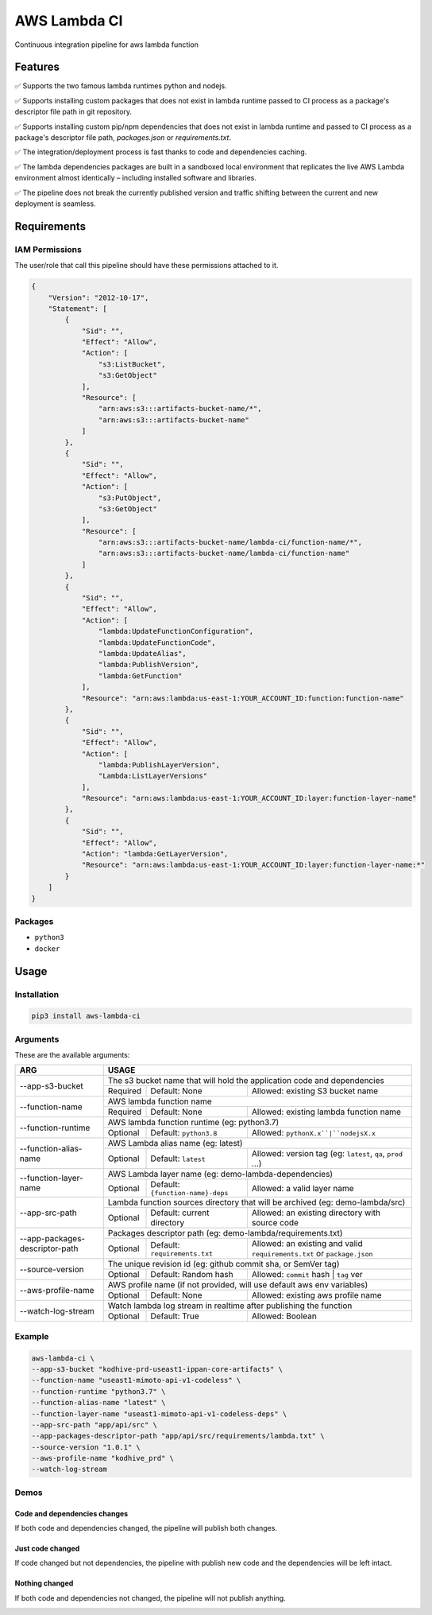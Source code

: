 ##################
AWS Lambda CI
##################

Continuous integration pipeline for aws lambda function

.. image:: https://github.com/obytes/aws-lambda-ci/raw/main/docs/images/demo_code_changed_deps_changed.gif

*********
Features
*********

✅ Supports the two famous lambda runtimes python and nodejs.

✅ Supports installing custom packages that does not exist in lambda runtime passed to CI process as a
package's descriptor file path in git repository.

✅ Supports installing custom pip/npm dependencies that does not exist in lambda runtime and passed to CI process as a
package's descriptor file path, `packages.json` or `requirements.txt`.

✅ The integration/deployment process is fast thanks to code and dependencies caching.

✅ The lambda dependencies packages are built in a sandboxed local environment that replicates the live AWS Lambda
environment almost identically – including installed software and libraries.

✅ The pipeline does not break the currently published version and traffic shifting between the  current and new 
deployment is seamless.

************
Requirements
************


IAM Permissions
===============

The user/role that call this pipeline should have these permissions attached to it.

.. code-block:: json

    {
        "Version": "2012-10-17",
        "Statement": [
            {
                "Sid": "",
                "Effect": "Allow",
                "Action": [
                    "s3:ListBucket",
                    "s3:GetObject"
                ],
                "Resource": [
                    "arn:aws:s3:::artifacts-bucket-name/*",
                    "arn:aws:s3:::artifacts-bucket-name"
                ]
            },
            {
                "Sid": "",
                "Effect": "Allow",
                "Action": [
                    "s3:PutObject",
                    "s3:GetObject"
                ],
                "Resource": [
                    "arn:aws:s3:::artifacts-bucket-name/lambda-ci/function-name/*",
                    "arn:aws:s3:::artifacts-bucket-name/lambda-ci/function-name"
                ]
            },
            {
                "Sid": "",
                "Effect": "Allow",
                "Action": [
                    "lambda:UpdateFunctionConfiguration",
                    "lambda:UpdateFunctionCode",
                    "lambda:UpdateAlias",
                    "lambda:PublishVersion",
                    "lambda:GetFunction"
                ],
                "Resource": "arn:aws:lambda:us-east-1:YOUR_ACCOUNT_ID:function:function-name"
            },
            {
                "Sid": "",
                "Effect": "Allow",
                "Action": [
                    "lambda:PublishLayerVersion",
                    "Lambda:ListLayerVersions"
                ],
                "Resource": "arn:aws:lambda:us-east-1:YOUR_ACCOUNT_ID:layer:function-layer-name"
            },
            {
                "Sid": "",
                "Effect": "Allow",
                "Action": "lambda:GetLayerVersion",
                "Resource": "arn:aws:lambda:us-east-1:YOUR_ACCOUNT_ID:layer:function-layer-name:*"
            }
        ]
    }

Packages
========

- ``python3``
- ``docker``


*****
Usage
*****

Installation
============

.. code-block:: bash

    pip3 install aws-lambda-ci


Arguments
=========

These are the available arguments:

+--------------------------------+--------------------------------------------------------------------------------------------------------------------------------------------+
|              ARG               |                                                                    USAGE                                                                   |
+================================+============================================================================================================================================+
| --app-s3-bucket                | The s3 bucket name that will hold the application code and dependencies                                                                    |
|                                +----------+--------------------------------------+------------------------------------------------------------------------------------------+
|                                | Required | Default: None                        | Allowed: existing S3 bucket name                                                         |
+--------------------------------+----------+--------------------------------------+------------------------------------------------------------------------------------------+
| --function-name                | AWS lambda function name                                                                                                                   |
|                                +----------+--------------------------------------+------------------------------------------------------------------------------------------+
|                                | Required | Default: None                        | Allowed: existing lambda function name                                                   |
+--------------------------------+----------+--------------------------------------+------------------------------------------------------------------------------------------+
| --function-runtime             | AWS lambda function runtime (eg: python3.7)                                                                                                |
|                                +----------+--------------------------------------+------------------------------------------------------------------------------------------+
|                                | Optional | Default: ``python3.8``               | Allowed: ``pythonX.x``|``nodejsX.x``                                                     |
+--------------------------------+----------+--------------------------------------+------------------------------------------------------------------------------------------+
| --function-alias-name          | AWS Lambda alias name (eg: latest)                                                                                                         |
|                                +----------+--------------------------------------+------------------------------------------------------------------------------------------+
|                                | Optional | Default: ``latest``                  | Allowed: version tag (eg: ``latest``, ``qa``, ``prod`` ...)                              |
+--------------------------------+----------+--------------------------------------+------------------------------------------------------------------------------------------+
| --function-layer-name          | AWS Lambda layer name (eg: demo-lambda-dependencies)                                                                                       |
|                                +----------+--------------------------------------+------------------------------------------------------------------------------------------+
|                                | Optional | Default: ``{function-name}-deps``    | Allowed: a valid layer name                                                              |
+--------------------------------+----------+--------------------------------------+------------------------------------------------------------------------------------------+
| --app-src-path                 | Lambda function sources directory that will be archived (eg: demo-lambda/src)                                                              |
|                                +----------+--------------------------------------+------------------------------------------------------------------------------------------+
|                                | Optional | Default: current directory           | Allowed: an existing directory with source code                                          |
+--------------------------------+----------+--------------------------------------+------------------------------------------------------------------------------------------+
|                                | Packages descriptor path (eg: demo-lambda/requirements.txt)                                                                                |
| --app-packages-descriptor-path +----------+--------------------------------------+------------------------------------------------------------------------------------------+
|                                | Optional | Default: ``requirements.txt``        | Allowed: an existing and valid  ``requirements.txt`` or ``package.json``                 |
+--------------------------------+----------+--------------------------------------+------------------------------------------------------------------------------------------+
| --source-version               | The unique revision id (eg: github commit sha, or SemVer tag)                                                                              |
|                                +----------+--------------------------------------+------------------------------------------------------------------------------------------+
|                                | Optional | Default: Random hash                 | Allowed: ``commit`` hash | ``tag`` ver                                                   |
+--------------------------------+----------+--------------------------------------+------------------------------------------------------------------------------------------+
| --aws-profile-name             | AWS profile name (if not provided, will use default aws env variables)                                                                     |
|                                +----------+--------------------------------------+------------------------------------------------------------------------------------------+
|                                | Optional | Default: None                        | Allowed: existing aws profile name                                                       |
+--------------------------------+----------+--------------------------------------+------------------------------------------------------------------------------------------+
| --watch-log-stream             | Watch lambda log stream in realtime after publishing the function                                                                          |
|                                +----------+--------------------------------------+------------------------------------------------------------------------------------------+
|                                | Optional | Default: True                        | Allowed: Boolean                                                                         |
+--------------------------------+----------+--------------------------------------+------------------------------------------------------------------------------------------+


Example
========

.. code-block:: bash

    aws-lambda-ci \
    --app-s3-bucket "kodhive-prd-useast1-ippan-core-artifacts" \
    --function-name "useast1-mimoto-api-v1-codeless" \
    --function-runtime "python3.7" \
    --function-alias-name "latest" \
    --function-layer-name "useast1-mimoto-api-v1-codeless-deps" \
    --app-src-path "app/api/src" \
    --app-packages-descriptor-path "app/api/src/requirements/lambda.txt" \
    --source-version "1.0.1" \
    --aws-profile-name "kodhive_prd" \
    --watch-log-stream

Demos
======

Code and dependencies changes
-----------------------------

If both code and dependencies changed, the pipeline will publish both changes.

.. image:: https://github.com/obytes/aws-lambda-ci/raw/main/docs/images/demo_code_changed_deps_changed.gif


Just code changed
-----------------

If code changed but not dependencies, the pipeline with publish new code and the dependencies will be left intact.

.. image:: https://github.com/obytes/aws-lambda-ci/raw/main/docs/images/demo_just_code_changed.gif


Nothing changed
---------------

If both code and dependencies not changed, the pipeline will not publish anything.

.. image:: https://github.com/obytes/aws-lambda-ci/raw/main/docs/images/demo_nothing_changed.gif

